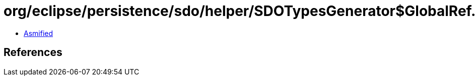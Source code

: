 = org/eclipse/persistence/sdo/helper/SDOTypesGenerator$GlobalRef.class

 - link:SDOTypesGenerator$GlobalRef-asmified.java[Asmified]

== References

